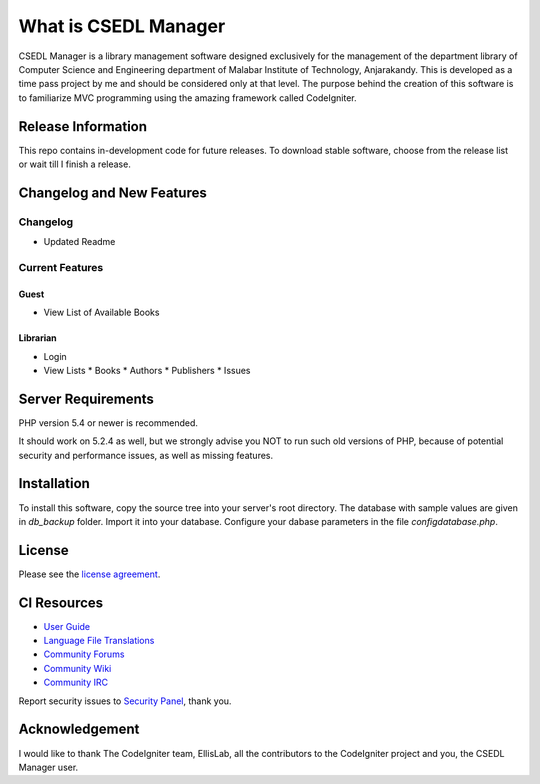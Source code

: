 #####################
What is CSEDL Manager
#####################

CSEDL Manager is a library management software designed exclusively for the management of the department library of Computer Science and Engineering department of Malabar Institute of Technology, Anjarakandy. This is developed as a time pass project by me and should be considered only at that level. The purpose behind the creation of this software is to familiarize MVC programming using the amazing framework called CodeIgniter.

*******************
Release Information
*******************

This repo contains in-development code for future releases. To download stable software, choose from the release list or wait till I finish a release.

**************************
Changelog and New Features
**************************

=========
Changelog
=========

* Updated Readme

================
Current Features
================

-----
Guest
-----
* View List of Available Books

---------
Librarian
---------
* Login
* View Lists
  * Books
  * Authors
  * Publishers
  * Issues

*******************
Server Requirements
*******************

PHP version 5.4 or newer is recommended.

It should work on 5.2.4 as well, but we strongly advise you NOT to run
such old versions of PHP, because of potential security and performance
issues, as well as missing features.

************
Installation
************

To install this software, copy the source tree into your server's root directory. The database with sample values are given in `db_backup` folder. Import it into your database. Configure your dabase parameters in the file `config\database.php`.

*******
License
*******

Please see the `license
agreement <https://github.com/lalluanthoor/www/blob/master/license.txt>`_.

************
CI Resources
************

-  `User Guide <http://www.codeigniter.com/docs>`_
-  `Language File Translations <https://github.com/bcit-ci/codeigniter3-translations>`_
-  `Community Forums <http://forum.codeigniter.com/>`_
-  `Community Wiki <https://github.com/bcit-ci/CodeIgniter/wiki>`_
-  `Community IRC <http://www.codeigniter.com/irc>`_

Report security issues to `Security Panel <mailto:security@codeigniter.com>`_, thank you.

***************
Acknowledgement
***************

I would like to thank The CodeIgniter team, EllisLab, all the
contributors to the CodeIgniter project and you, the CSEDL Manager user.
